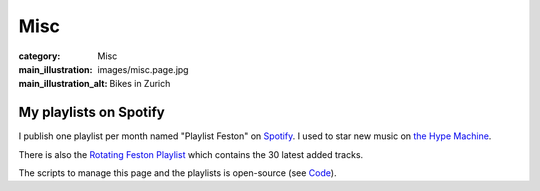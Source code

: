 Misc
====

:category: Misc
:main_illustration: images/misc.page.jpg
:main_illustration_alt: Bikes in Zurich

My playlists on Spotify
-----------------------

I publish one playlist per month named "Playlist Feston" on `Spotify
<https://open.spotify.com/user/1157433704>`_. I used to star new music on
`the Hype Machine <http://hypem.com/martiusweb>`_.


There is also the `Rotating Feston Playlist <https://open.spotify.com/user/1157433704/playlist/2DjjyQlk3IjBotnxsyKxAH?si=8Q3l_RgxQpiS0sHTcD4jHQ">`_
which contains the 30 latest added tracks.

The scripts to manage this page and the playlists is open-source (see `Code </code/>`_).
